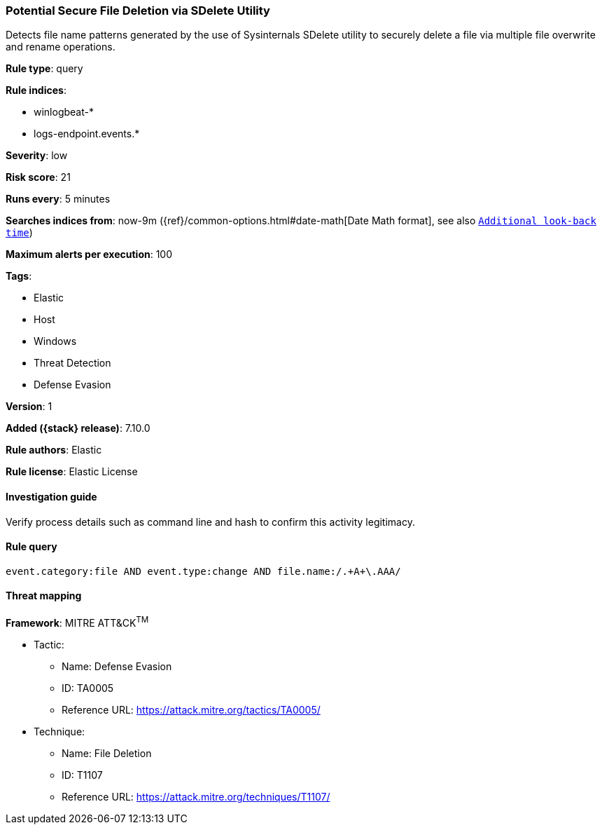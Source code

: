 [[potential-secure-file-deletion-via-sdelete-utility]]
=== Potential Secure File Deletion via SDelete Utility

Detects file name patterns generated by the use of Sysinternals SDelete utility to securely delete a file via multiple file overwrite and rename operations.

*Rule type*: query

*Rule indices*:

* winlogbeat-*
* logs-endpoint.events.*

*Severity*: low

*Risk score*: 21

*Runs every*: 5 minutes

*Searches indices from*: now-9m ({ref}/common-options.html#date-math[Date Math format], see also <<rule-schedule, `Additional look-back time`>>)

*Maximum alerts per execution*: 100

*Tags*:

* Elastic
* Host
* Windows
* Threat Detection
* Defense Evasion

*Version*: 1

*Added ({stack} release)*: 7.10.0

*Rule authors*: Elastic

*Rule license*: Elastic License

==== Investigation guide

Verify process details such as command line and hash to confirm this activity legitimacy.

==== Rule query


[source,js]
----------------------------------
event.category:file AND event.type:change AND file.name:/.+A+\.AAA/
----------------------------------

==== Threat mapping

*Framework*: MITRE ATT&CK^TM^

* Tactic:
** Name: Defense Evasion
** ID: TA0005
** Reference URL: https://attack.mitre.org/tactics/TA0005/
* Technique:
** Name: File Deletion
** ID: T1107
** Reference URL: https://attack.mitre.org/techniques/T1107/
